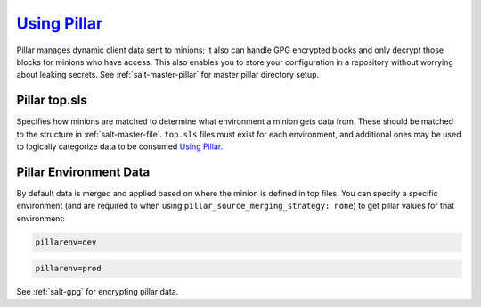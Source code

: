 .. _salt-using-pillar:

`Using Pillar`_
###############
Pillar manages dynamic client data sent to minions; it also can handle GPG
encrypted blocks and only decrypt those blocks for minions who have access. This
also enables you to store your configuration in a repository without worrying
about leaking secrets. See :ref:`salt-master-pillar` for master pillar directory
setup.

Pillar top.sls
**************
Specifies how minions are matched to determine what environment a minion gets
data from. These should be matched to the structure in :ref:`salt-master-file`.
``top.sls`` files must exist for each environment, and additional ones may be
used to logically categorize data to be consumed `Using Pillar`_.

Pillar Environment Data
***********************
By default data is merged and applied based on where the minion is defined in
top files. You can specify a specific environment (and are required to when
using ``pillar_source_merging_strategy: none``) to get pillar values for that
environment:

.. code-block:: bash

  pillarenv=dev

.. code-block:: bash

  pillarenv=prod

See :ref:`salt-gpg` for encrypting pillar data.

.. _Using Pillar: https://docs.saltstack.com/en/latest/topics/tutorials/pillar.html